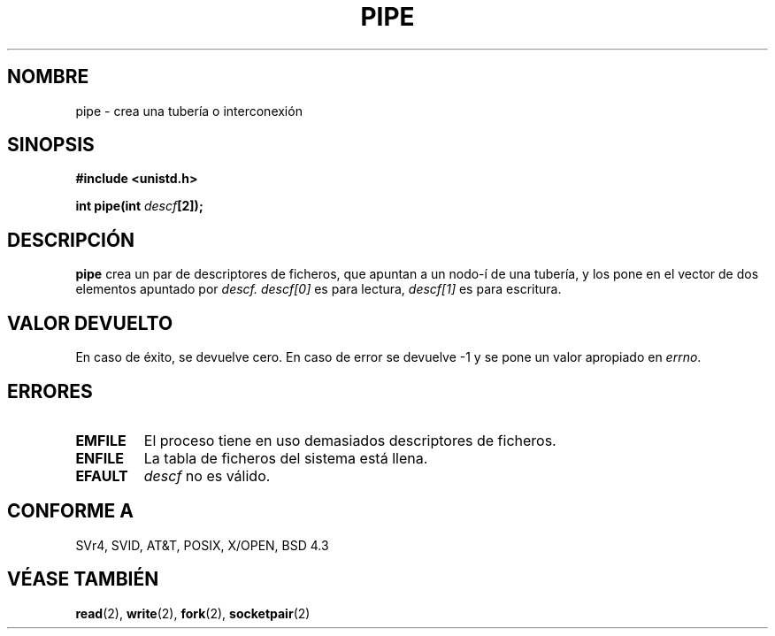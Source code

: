 .\" Hey Emacs! This file is -*- nroff -*- source.
.\"
.\" Copyright (c) 1992 Drew Eckhardt (drew@cs.colorado.edu), March 28, 1992
.\"
.\" Permission is granted to make and distribute verbatim copies of this
.\" manual provided the copyright notice and this permission notice are
.\" preserved on all copies.
.\"
.\" Permission is granted to copy and distribute modified versions of this
.\" manual under the conditions for verbatim copying, provided that the
.\" entire resulting derived work is distributed under the terms of a
.\" permission notice identical to this one
.\" 
.\" Since the Linux kernel and libraries are constantly changing, this
.\" manual page may be incorrect or out-of-date.  The author(s) assume no
.\" responsibility for errors or omissions, or for damages resulting from
.\" the use of the information contained herein.  The author(s) may not
.\" have taken the same level of care in the production of this manual,
.\" which is licensed free of charge, as they might when working
.\" professionally.
.\" 
.\" Formatted or processed versions of this manual, if unaccompanied by
.\" the source, must acknowledge the copyright and authors of this work.
.\"
.\" Modified by Michael Haardt <michael@moria.de>
.\" Modified Fri Jul 23 23:25:42 1993 by Rik Faith <faith@cs.unc.edu>
.\" Modified Tue Oct 22 17:23:51 1996 by Eric S. Raymond <esr@thyrsus.com>
.\" Translated into Spanish Tue Jan 20 1998 by Gerardo Aburruzaga
.\" García <gerardo.aburruzaga@uca.es>
.\"
.TH PIPE 2 "22 octubre 1996" "Linux 0.99.11" "Manual del Programador de Linux"
.SH NOMBRE
pipe \- crea una tubería o interconexión
.SH SINOPSIS
.B #include <unistd.h>
.sp
.BI "int pipe(int " descf "[2]);"
.SH DESCRIPCIÓN
.B pipe
crea un par de descriptores de ficheros, que apuntan a un nodo-í de
una tubería, y los pone en el vector de dos elementos apuntado por
.IR descf.
.I descf[0]   
es para lectura,
.I descf[1]
es para escritura.
.SH "VALOR DEVUELTO"
En caso de éxito, se devuelve cero. En caso de error se devuelve \-1 y
se pone un valor apropiado en \fIerrno\fP.
.SH ERRORES
.TP
.B EMFILE
El proceso tiene en uso demasiados descriptores de ficheros.
.TP
.B ENFILE
La tabla de ficheros del sistema está llena.
.TP
.B EFAULT
.I descf
no es válido.
.SH "CONFORME A"
SVr4, SVID, AT&T, POSIX, X/OPEN, BSD 4.3
.SH "VÉASE TAMBIÉN"
.BR read (2),
.BR write (2),
.BR fork (2),
.BR socketpair (2)
